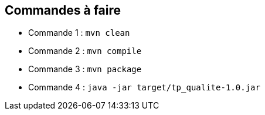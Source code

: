 ## Commandes à faire

- Commande 1 : `mvn clean`
- Commande 2 : `mvn compile`
- Commande 3 : `mvn package`
- Commande 4 : `java -jar target/tp_qualite-1.0.jar`